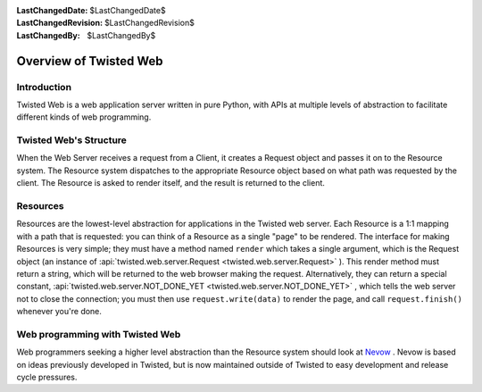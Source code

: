 
:LastChangedDate: $LastChangedDate$
:LastChangedRevision: $LastChangedRevision$
:LastChangedBy: $LastChangedBy$

Overview of Twisted Web
=======================






Introduction
------------


    
Twisted Web is a web application server written in pure
Python, with APIs at multiple levels of abstraction to
facilitate different kinds of web programming.


    



Twisted Web's Structure
-----------------------


        


.. image:: ../img/web-overview.png



        


When
the Web Server receives a request from a Client, it creates
a Request object and passes it on to the Resource system.
The Resource system dispatches to the appropriate Resource
object based on what path was requested by the client. The
Resource is asked to render itself, and the result is
returned to the client.

    



Resources
---------


    
Resources are the lowest-level abstraction for applications
in the Twisted web server. Each Resource is a 1:1 mapping with
a path that is requested: you can think of a Resource as a
single "page" to be rendered. The interface for making
Resources is very simple; they must have a method named
``render`` which takes a single argument, which is the
Request object (an instance of :api:`twisted.web.server.Request <twisted.web.server.Request>` ). This render
method must return a string, which will be returned to the web
browser making the request. Alternatively, they can return a
special constant, :api:`twisted.web.server.NOT_DONE_YET <twisted.web.server.NOT_DONE_YET>` , which tells
the web server not to close the connection; you must then use
``request.write(data)`` to render the
page, and call ``request.finish()`` 
whenever you're done.


    



Web programming with Twisted Web
--------------------------------


    

Web programmers seeking a higher level abstraction than the Resource system
should look at `Nevow <https://launchpad.net/nevow>`_ .
Nevow is based on ideas previously developed in Twisted, but is now maintained
outside of Twisted to easy development and release cycle pressures.

  

